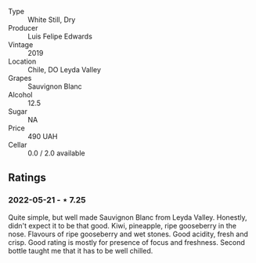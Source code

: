 #+attr_html: :class wine-main-image
[[file:/images/2d/1710fb-5361-48d5-93c5-963b5db134a8/2022-05-25-08-45-04-065CB6D4-9C42-4360-BDB7-65247C26C531-1-105-c.jpeg]]

- Type :: White Still, Dry
- Producer :: Luis Felipe Edwards
- Vintage :: 2019
- Location :: Chile, DO Leyda Valley
- Grapes :: Sauvignon Blanc
- Alcohol :: 12.5
- Sugar :: NA
- Price :: 490 UAH
- Cellar :: 0.0 / 2.0 available

** Ratings

*** 2022-05-21 - ⋆ 7.25

Quite simple, but well made Sauvignon Blanc from Leyda Valley. Honestly, didn't expect it to be that good. Kiwi, pineapple, ripe gooseberry in the nose. Flavours of ripe gooseberry and wet stones. Good acidity, fresh and crisp. Good rating is mostly for presence of focus and freshness. Second bottle taught me that it has to be well chilled.

